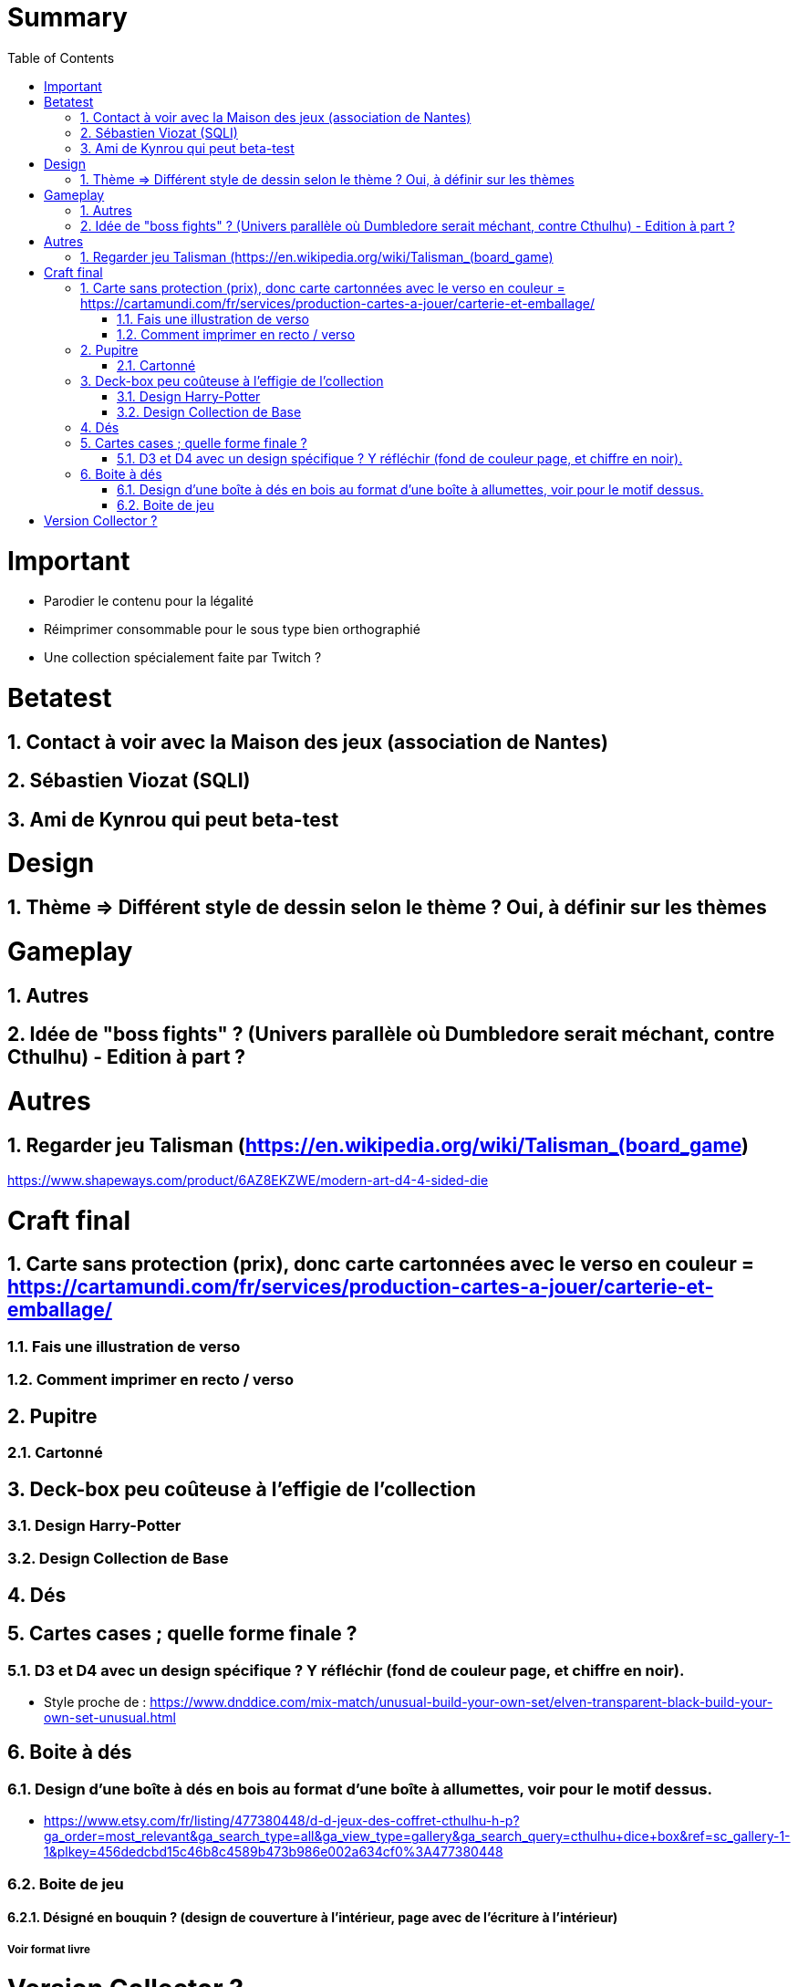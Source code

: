 :experimental:
:source-highlighter: pygments
:data-uri:
:icons: font
:toc:
:numbered:

= Summary

= Important

* Parodier le contenu pour la légalité
* Réimprimer consommable pour le sous type bien orthographié
* Une collection spécialement faite par Twitch ?

= Betatest

== Contact à voir avec la Maison des jeux (association de Nantes)

== Sébastien Viozat (SQLI)

== Ami de Kynrou qui peut beta-test

= Design

== Thème => Différent style de dessin selon le thème ? Oui, à définir sur les thèmes

= Gameplay

== Autres

== Idée de "boss fights" ? (Univers parallèle où Dumbledore serait méchant, contre Cthulhu) - Edition à part ?

= Autres

== Regarder jeu Talisman (https://en.wikipedia.org/wiki/Talisman_(board_game)

https://www.shapeways.com/product/6AZ8EKZWE/modern-art-d4-4-sided-die

= Craft final

== Carte sans protection (prix), donc carte cartonnées avec le verso en couleur = https://cartamundi.com/fr/services/production-cartes-a-jouer/carterie-et-emballage/

=== Fais une illustration de verso

=== Comment imprimer en recto / verso

== Pupitre

=== Cartonné

== Deck-box peu coûteuse à l'effigie de l'collection

=== Design Harry-Potter

=== Design Collection de Base

== Dés

== Cartes cases ; quelle forme finale ?

=== D3 et D4 avec un design spécifique ? Y réfléchir (fond de couleur page, et chiffre en noir).

* Style proche de : https://www.dnddice.com/mix-match/unusual-build-your-own-set/elven-transparent-black-build-your-own-set-unusual.html

== Boite à dés 

=== Design d'une boîte à dés en bois au format d'une boîte à allumettes, voir pour le motif dessus.

* https://www.etsy.com/fr/listing/477380448/d-d-jeux-des-coffret-cthulhu-h-p?ga_order=most_relevant&ga_search_type=all&ga_view_type=gallery&ga_search_query=cthulhu+dice+box&ref=sc_gallery-1-1&plkey=456dedcbd15c46b8c4589b473b986e002a634cf0%3A477380448

=== Boite de jeu

==== Désigné en bouquin ? (design de couverture à l'intérieur, page avec de l'écriture à l'intérieur)

===== Voir format livre

= Version Collector ?